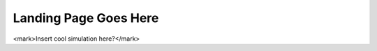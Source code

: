 =======================
Landing Page Goes Here
=======================

<mark>Insert cool simulation here?</mark>
